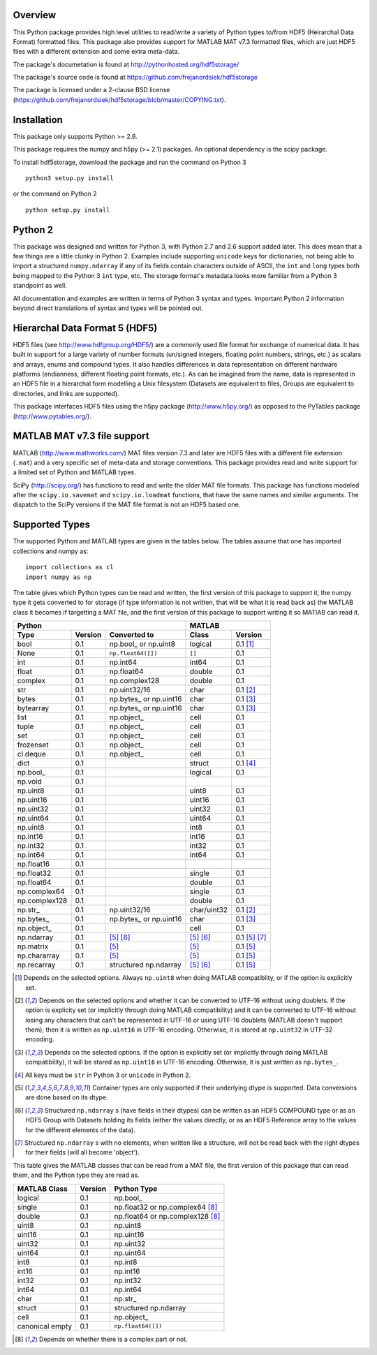 Overview
========

This Python package provides high level utilities to read/write a
variety of Python types to/from HDF5 (Heirarchal Data Format) formatted
files. This package also provides support for MATLAB MAT v7.3 formatted
files, which are just HDF5 files with a different extension and some
extra meta-data.

The package's documetation is found at
http://pythonhosted.org/hdf5storage/

The package's source code is found at
https://github.com/frejanordsiek/hdf5storage

The package is licensed under a 2-clause BSD license
(https://github.com/frejanordsiek/hdf5storage/blob/master/COPYING.txt).

Installation
============

This package only supports Python >= 2.6.

This package requires the numpy and h5py (>= 2.1) packages. An optional
dependency is the scipy package.

To install hdf5storage, download the package and run the command on
Python 3 ::

    python3 setup.py install

or the command on Python 2 ::

    python setup.py install

Python 2
========

This package was designed and written for Python 3, with Python 2.7 and
2.6 support added later. This does mean that a few things are a little
clunky in Python 2. Examples include supporting ``unicode`` keys for
dictionaries, not being able to import a structured ``numpy.ndarray`` if
any of its fields contain characters outside of ASCII, the ``int`` and
``long`` types both being mapped to the Python 3 ``int`` type, etc. The
storage format's metadata looks more familiar from a Python 3 standpoint
as well.

All documentation and examples are written in terms of Python 3 syntax
and types. Important Python 2 information beyond direct translations of
syntax and types will be pointed out.

Hierarchal Data Format 5 (HDF5)
===============================

HDF5 files (see http://www.hdfgroup.org/HDF5/) are a commonly used file
format for exchange of numerical data. It has built in support for a
large variety of number formats (un/signed integers, floating point
numbers, strings, etc.) as scalars and arrays, enums and compound types.
It also handles differences in data representation on different hardware
platforms (endianness, different floating point formats, etc.). As can
be imagined from the name, data is represented in an HDF5 file in a
hierarchal form modelling a Unix filesystem (Datasets are equivalent to
files, Groups are equivalent to directories, and links are supported).

This package interfaces HDF5 files using the h5py package
(http://www.h5py.org/) as opposed to the PyTables package
(http://www.pytables.org/).

MATLAB MAT v7.3 file support
============================

MATLAB (http://www.mathworks.com/) MAT files version 7.3 and later are
HDF5 files with a different file extension (``.mat``) and a very
specific set of meta-data and storage conventions. This package provides
read and write support for a limited set of Python and MATLAB types.

SciPy (http://scipy.org/) has functions to read and write the older MAT
file formats. This package has functions modeled after the
``scipy.io.savemat`` and ``scipy.io.loadmat`` functions, that have the
same names and similar arguments. The dispatch to the SciPy versions if
the MAT file format is not an HDF5 based one.

Supported Types
===============

The supported Python and MATLAB types are given in the tables below.
The tables assume that one has imported collections and numpy as::

    import collections as cl
    import numpy as np

The table gives which Python types can be read and written, the first
version of this package to support it, the numpy type it gets
converted to for storage (if type information is not written, that
will be what it is read back as) the MATLAB class it becomes if
targetting a MAT file, and the first version of this package to
support writing it so MATlAB can read it.

=============  =======  ==========================  ===========  =============
Python                                              MATLAB
--------------------------------------------------  --------------------------
Type           Version  Converted to                Class        Version
=============  =======  ==========================  ===========  =============
bool           0.1      np.bool\_ or np.uint8       logical      0.1 [1]_
None           0.1      ``np.float64([])``          ``[]``       0.1
int            0.1      np.int64                    int64        0.1
float          0.1      np.float64                  double       0.1
complex        0.1      np.complex128               double       0.1
str            0.1      np.uint32/16                char         0.1 [2]_
bytes          0.1      np.bytes\_ or np.uint16     char         0.1 [3]_
bytearray      0.1      np.bytes\_ or np.uint16     char         0.1 [3]_
list           0.1      np.object\_                 cell         0.1
tuple          0.1      np.object\_                 cell         0.1
set            0.1      np.object\_                 cell         0.1
frozenset      0.1      np.object\_                 cell         0.1
cl.deque       0.1      np.object\_                 cell         0.1
dict           0.1                                  struct       0.1 [4]_
np.bool\_      0.1                                  logical      0.1
np.void        0.1
np.uint8       0.1                                  uint8        0.1
np.uint16      0.1                                  uint16       0.1
np.uint32      0.1                                  uint32       0.1
np.uint64      0.1                                  uint64       0.1
np.uint8       0.1                                  int8         0.1
np.int16       0.1                                  int16        0.1
np.int32       0.1                                  int32        0.1
np.int64       0.1                                  int64        0.1
np.float16     0.1
np.float32     0.1                                  single       0.1
np.float64     0.1                                  double       0.1
np.complex64   0.1                                  single       0.1
np.complex128  0.1                                  double       0.1
np.str\_       0.1      np.uint32/16                char/uint32  0.1 [2]_
np.bytes\_     0.1      np.bytes\_ or np.uint16     char         0.1 [3]_
np.object\_    0.1                                  cell         0.1
np.ndarray     0.1      [5]_ [6]_                   [5]_ [6]_    0.1 [5]_ [7]_
np.matrix      0.1      [5]_                        [5]_         0.1 [5]_
np.chararray   0.1      [5]_                        [5]_         0.1 [5]_
np.recarray    0.1      structured np.ndarray       [5]_ [6]_    0.1 [5]_
=============  =======  ==========================  ===========  =============

.. [1] Depends on the selected options. Always ``np.uint8`` when doing
       MATLAB compatiblity, or if the option is explicitly set.
.. [2] Depends on the selected options and whether it can be converted
       to UTF-16 without using doublets. If the option is explicity set
       (or implicitly through doing MATLAB compatibility) and it can be
       converted to UTF-16 without losing any characters that can't be
       represented in UTF-16 or using UTF-16 doublets (MATLAB doesn't
       support them), then it is written as ``np.uint16`` in UTF-16
       encoding. Otherwise, it is stored at ``np.uint32`` in UTF-32
       encoding.
.. [3] Depends on the selected options. If the option is explicitly set
       (or implicitly through doing MATLAB compatibility), it will be
       stored as ``np.uint16`` in UTF-16 encoding. Otherwise, it is just
       written as ``np.bytes_``.
.. [4] All keys must be ``str`` in Python 3 or ``unicode`` in Python 2.
.. [5] Container types are only supported if their underlying dtype is
       supported. Data conversions are done based on its dtype.
.. [6] Structured ``np.ndarray`` s (have fields in their dtypes) can be
       written as an HDF5 COMPOUND type or as an HDF5 Group with Datasets
       holding its fields (either the values directly, or as an HDF5
       Reference array to the values for the different elements of the
       data).
.. [7] Structured ``np.ndarray`` s with no elements, when written like a
       structure, will not be read back with the right dtypes for their
       fields (will all become 'object').

This table gives the MATLAB classes that can be read from a MAT file,
the first version of this package that can read them, and the Python
type they are read as.

===============  =======  =================================
MATLAB Class     Version  Python Type
===============  =======  =================================
logical          0.1      np.bool\_
single           0.1      np.float32 or np.complex64 [8]_
double           0.1      np.float64 or np.complex128 [8]_
uint8            0.1      np.uint8
uint16           0.1      np.uint16
uint32           0.1      np.uint32
uint64           0.1      np.uint64
int8             0.1      np.int8
int16            0.1      np.int16
int32            0.1      np.int32
int64            0.1      np.int64
char             0.1      np.str\_
struct           0.1      structured np.ndarray
cell             0.1      np.object\_
canonical empty  0.1      ``np.float64([])``
===============  =======  =================================

.. [8] Depends on whether there is a complex part or not.
